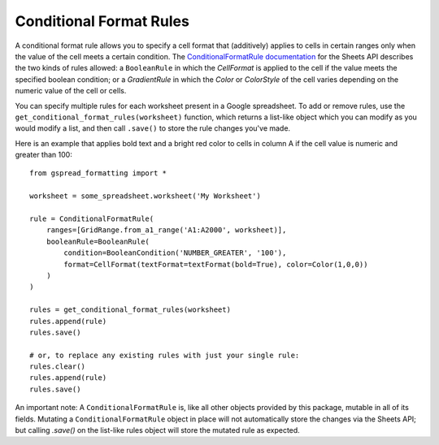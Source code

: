 Conditional Format Rules
~~~~~~~~~~~~~~~~~~~~~~~~

A conditional format rule allows you to specify a cell format that (additively) applies to cells in certain ranges
only when the value of the cell meets a certain condition. 
The `ConditionalFormatRule documentation <https://developers.google.com/sheets/api/reference/rest/v4/spreadsheets/sheets#ConditionalFormatRule>`_ for the Sheets API describes the two kinds of rules allowed:
a ``BooleanRule`` in which the `CellFormat` is applied to the cell if the value meets the specified boolean
condition; or a `GradientRule` in which the `Color` or `ColorStyle` of the cell varies depending on the numeric
value of the cell or cells. 

You can specify multiple rules for each worksheet present in a Google spreadsheet. To add or remove rules,
use the ``get_conditional_format_rules(worksheet)`` function, which returns a list-like object which you can
modify as you would modify a list, and then call ``.save()`` to store the rule changes you've made.

Here is an example that applies bold text and a bright red color to cells in column A if the cell value
is numeric and greater than 100::

    from gspread_formatting import *

    worksheet = some_spreadsheet.worksheet('My Worksheet')

    rule = ConditionalFormatRule(
        ranges=[GridRange.from_a1_range('A1:A2000', worksheet)],
        booleanRule=BooleanRule(
            condition=BooleanCondition('NUMBER_GREATER', '100'), 
            format=CellFormat(textFormat=textFormat(bold=True), color=Color(1,0,0))
        )
    )

    rules = get_conditional_format_rules(worksheet)
    rules.append(rule)
    rules.save()

    # or, to replace any existing rules with just your single rule:
    rules.clear()
    rules.append(rule)
    rules.save()

An important note: A ``ConditionalFormatRule`` is, like all other objects provided by this package,
mutable in all of its fields. Mutating a ``ConditionalFormatRule`` object in place will not automatically
store the changes via the Sheets API; but calling `.save()` on the list-like rules object will store
the mutated rule as expected.
